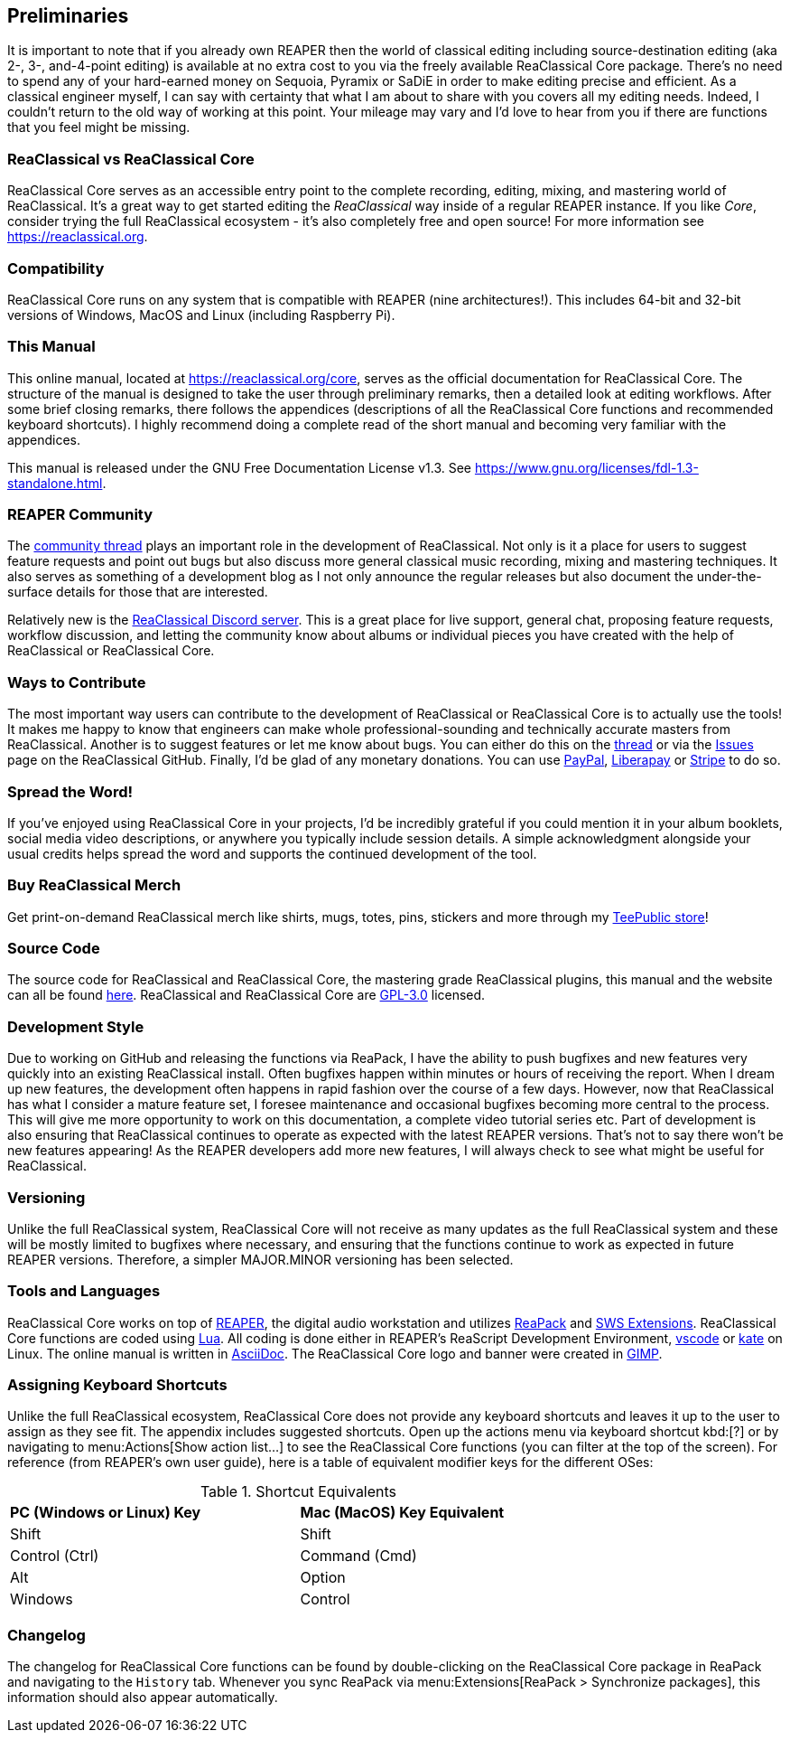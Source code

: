 == Preliminaries

It is important to note that if you already own REAPER then the world of classical editing including source-destination editing (aka 2-, 3-, and-4-point editing) is available at no extra cost to you via the freely available ReaClassical Core package. There's no need to spend any of your hard-earned money on Sequoia, Pyramix or SaDiE in order to make editing precise and efficient. As a classical engineer myself, I can say with certainty that what I am about to share with you covers all my editing needs. Indeed, I couldn't return to the old way of working at this point. Your mileage may vary and I'd love to hear from you if there are functions that you feel might be missing. 

=== ReaClassical vs ReaClassical Core

ReaClassical Core serves as an accessible entry point to the complete recording, editing, mixing, and mastering world of ReaClassical. It's a great way to get started editing the _ReaClassical_ way inside of a regular REAPER instance. If you like _Core_, consider trying the full ReaClassical ecosystem - it's also completely free and open source! For more information see https://reaclassical.org.

=== Compatibility

ReaClassical Core runs on any system that is compatible with REAPER (nine architectures!). This includes 64-bit and 32-bit versions of Windows, MacOS and Linux (including Raspberry Pi).

=== This Manual

This online manual, located at https://reaclassical.org/core, serves as the official documentation for ReaClassical Core. The structure of the manual is designed to take the user through preliminary remarks, then a detailed look at editing workflows. After some brief closing remarks, there follows the appendices (descriptions of all the ReaClassical Core functions and recommended keyboard shortcuts). I highly recommend doing a complete read of the short manual and becoming very familiar with the appendices.

This manual is released under the GNU Free Documentation License v1.3. See https://www.gnu.org/licenses/fdl-1.3-standalone.html.

=== REAPER Community

The https://forum.cockos.com/showthread.php?t=265145[community thread] plays an important role in the development of ReaClassical. Not only is it a place for users to suggest feature requests and point out bugs but also discuss more general classical music recording, mixing and mastering techniques. It also serves as something of a development blog as I not only announce the regular releases but also document the under-the-surface details for those that are interested.

Relatively new is the https://discord.gg/Gu2m9ccHGS[ReaClassical Discord server]. This is a great place for live support, general chat, proposing feature requests, workflow discussion, and letting the community know about albums or individual pieces you have created with the help of ReaClassical or ReaClassical Core.

=== Ways to Contribute

The most important way users can contribute to the development of ReaClassical or ReaClassical Core is to actually use the tools! It makes me happy to know that engineers can make whole professional-sounding and technically accurate masters from ReaClassical. Another is to suggest features or let me know about bugs. You can either do this on the https://forum.cockos.com/showthread.php?t=265145[thread] or via the https://github.com/chmaha/ReaClassical/issues[Issues] page on the ReaClassical GitHub. Finally, I'd be glad of any monetary donations. You can use https://www.paypal.com/donate/?hosted_button_id=PKJLC3E2UPW6C[PayPal], https://liberapay.com/reaclassical/[Liberapay] or https://donate.stripe.com/00g5mydzCftQdpeaEE[Stripe] to do so. 

=== Spread the Word!

If you've enjoyed using ReaClassical Core in your projects, I'd be incredibly grateful if you could mention it in your album booklets, social media video descriptions, or anywhere you typically include session details. A simple acknowledgment alongside your usual credits helps spread the word and supports the continued development of the tool.

=== Buy ReaClassical Merch

Get print-on-demand ReaClassical merch like shirts, mugs, totes, pins, stickers and more through my https://www.teepublic.com/user/reaclassical[TeePublic store]!

=== Source Code

The source code for ReaClassical and ReaClassical Core, the mastering grade ReaClassical plugins, this manual and the website can all be found https://github.com/chmaha/ReaClassical[here]. ReaClassical and ReaClassical Core are https://www.gnu.org/licenses/gpl-3.0.html[GPL-3.0] licensed.

=== Development Style

Due to working on GitHub and releasing the functions via ReaPack, I have the ability to push bugfixes and new features very quickly into an existing ReaClassical install. Often bugfixes happen within minutes or hours of receiving the report. When I dream up new features, the development often happens in rapid fashion over the course of a few days. However, now that ReaClassical has what I consider a mature feature set, I foresee maintenance and occasional bugfixes becoming more central to the process. This will give me more opportunity to work on this documentation, a complete video tutorial series etc. Part of development is also ensuring that ReaClassical continues to operate as expected with the latest REAPER versions. That's not to say there won't be new features appearing! As the REAPER developers add more new features, I will always check to see what might be useful for ReaClassical. 

=== Versioning

Unlike the full ReaClassical system, ReaClassical Core will not receive as many updates as the full ReaClassical system and these will be mostly limited to bugfixes where necessary, and ensuring that the functions continue to work as expected in future REAPER versions. Therefore, a simpler MAJOR.MINOR versioning has been selected.

=== Tools and Languages

ReaClassical Core works on top of https://www.reaper.fm/[REAPER], the digital audio workstation and utilizes https://reapack.com/[ReaPack] and https://www.sws-extension.org/index.php[SWS Extensions]. ReaClassical Core functions are coded using https://www.lua.org/[Lua]. All coding is done either in REAPER's ReaScript Development Environment, https://code.visualstudio.com/[vscode] or https://apps.kde.org/kate/[kate] on Linux. The online manual is written in https://asciidoc.org/[AsciiDoc]. The ReaClassical Core logo and banner were created in https://www.gimp.org/[GIMP].

=== Assigning Keyboard Shortcuts

Unlike the full ReaClassical ecosystem, ReaClassical Core does not provide any keyboard shortcuts and leaves it up to the user to assign as they see fit. The appendix includes suggested shortcuts. Open up the actions menu via keyboard shortcut kbd:[?] or by navigating to menu:Actions[Show action list...] to see the ReaClassical Core functions (you can filter at the top of the screen). For reference (from REAPER's own user guide), here is a table of equivalent modifier keys for the different OSes:

[.center, width="75%",cols="^,^"]
.Shortcut Equivalents
|===
|*PC (Windows or Linux) Key*|*Mac (MacOS) Key Equivalent*
|Shift|Shift
|Control (Ctrl)|Command (Cmd)
|Alt|Option
|Windows|Control
|===

=== Changelog

The changelog for ReaClassical Core functions can be found by double-clicking on the ReaClassical Core package in ReaPack and navigating to the `History` tab. Whenever you sync ReaPack via menu:Extensions[ReaPack > Synchronize packages], this information should also appear automatically.
